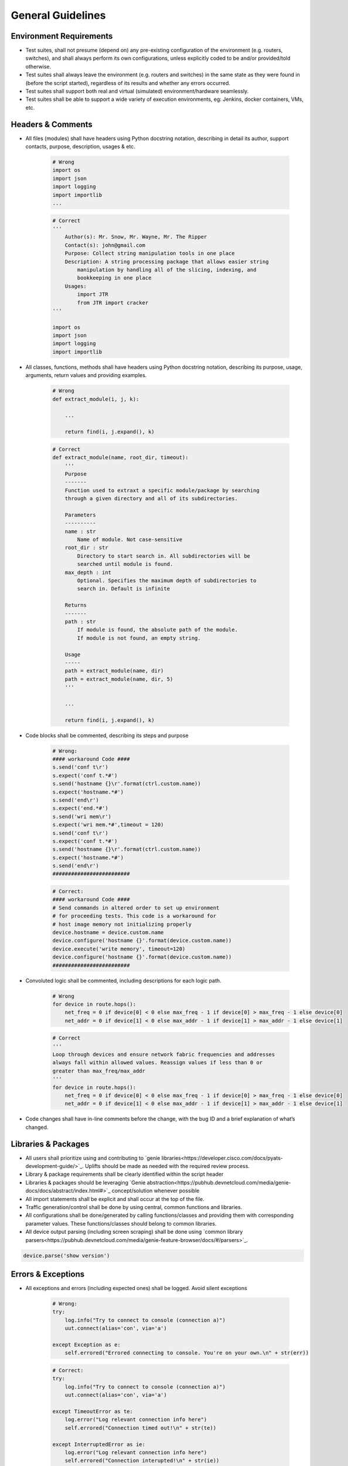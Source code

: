 General Guidelines
==================

Environment Requirements
------------------------
* Test suites, shall not presume (depend on) any pre-existing 
  configuration of the environment (e.g. routers, switches), and shall always 
  perform its own configurations, unless explicitly coded to be and/or 
  provided/told otherwise.

* Test suites shall always leave the environment (e.g. routers and switches) 
  in the same state as they were found in (before the script started), 
  regardless of its results and whether any errors occurred.

* Test suites shall support both real and virtual (simulated) 
  environment/hardware seamlessly.

* Test suites shall be able to support a wide variety of execution environments,
  eg: Jenkins, docker containers, VMs, etc.

Headers & Comments
------------------

* All files (modules) shall have headers using Python docstring notation, 
  describing in detail its author, support contacts, purpose, description, 
  usages & etc.

    ..
        Lukas

    .. code-block:: python

        # Wrong
        import os
        import json
        import logging
        import importlib
        ...


    .. code-block:: python

        # Correct
        '''
            Author(s): Mr. Snow, Mr. Wayne, Mr. The Ripper
            Contact(s): john@gmail.com
            Purpose: Collect string manipulation tools in one place
            Description: A string processing package that allows easier string 
                manipulation by handling all of the slicing, indexing, and 
                bookkeeping in one place
            Usages:
                import JTR
                from JTR import cracker
        '''

        import os
        import json
        import logging
        import importlib

* All classes, functions, methods shall have headers using Python docstring 
  notation, describing its purpose, usage, arguments, return values and 
  providing examples.

    ..
        Lukas

    .. code-block:: python

        # Wrong
        def extract_module(i, j, k):

            ...

            return find(i, j.expand(), k)

    .. code-block:: python

        # Correct
        def extract_module(name, root_dir, timeout):
            '''
            Purpose
            -------
            Function used to extraxt a specific module/package by searching 
            through a given directory and all of its subdirectories. 

            Parameters
            ----------
            name : str
                Name of module. Not case-sensitive
            root_dir : str
                Directory to start search in. All subdirectories will be 
                searched until module is found.
            max_depth : int
                Optional. Specifies the maximum depth of subdirectories to 
                search in. Default is infinite
            
            Returns
            -------
            path : str
                If module is found, the absolute path of the module. 
                If module is not found, an empty string.

            Usage
            -----
            path = extract_module(name, dir)
            path = extract_module(name, dir, 5)
            '''

            ...

            return find(i, j.expand(), k)


* Code blocks shall be commented, describing its steps and purpose

    ..
        Lukas

    .. code-block:: python

        # Wrong:
        #### workaround Code ####​
        s.send('conf t\r')​
        s.expect('conf t.*#')​
        s.send('hostname {}\r'.format(ctrl.custom.name))​
        s.expect('hostname.*#')​
        s.send('end\r')​
        s.expect('end.*#')​
        s.send('wri mem\r')​
        s.expect('wri mem.*#',timeout = 120)​
        s.send('conf t\r')​
        s.expect('conf t.*#')​
        s.send('hostname {}\r'.format(ctrl.custom.name))​
        s.expect('hostname.*#')​
        s.send('end\r')​
        #########################

    .. code-block:: python

        # Correct:
        #### workaround Code ####​
        # Send commands in altered order to set up environment​
        # for proceeding tests. This code is a workaround for​
        # host image memory not initializing properly​
        device.hostname = device.custom.name​
        device.configure('hostname {}'.format(device.custom.name))​
        device.execute('write memory', timeout=120)​
        device.configure('hostname {}'.format(device.custom.name))​
        #########################

* Convoluted logic shall be commented, including descriptions for each 
  logic path.

    ..
        Lukas

    .. code-block:: python

        # Wrong
        for device in route.hops():
            net_freq = 0 if device[0] < 0 else max_freq - 1 if device[0] > max_freq - 1 else device[0]
            net_addr = 0 if device[1] < 0 else max_addr - 1 if device[1] > max_addr - 1 else device[1]


    .. code-block:: python

        # Correct
        '''
        Loop through devices and ensure network fabric frequencies and addresses 
        always fall within allowed values. Reassign values if less than 0 or 
        greater than max_freq/max_addr
        '''
        for device in route.hops():
            net_freq = 0 if device[0] < 0 else max_freq - 1 if device[0] > max_freq - 1 else device[0]
            net_addr = 0 if device[1] < 0 else max_addr - 1 if device[1] > max_addr - 1 else device[1]

* Code changes shall have in-line comments before the change, with the bug ID 
  and a brief explanation of what’s changed.

Libraries & Packages
--------------------

* All users shall prioritize using and contributing to `genie libraries<https://developer.cisco.com/docs/pyats-development-guide/>`_. 
  Uplifts should be made as needed with the required review process.

* Library & package requirements shall be clearly identified within the
  script header

* Libraries & packages should be leveraging `Genie abstraction<https://pubhub.devnetcloud.com/media/genie-docs/docs/abstract/index.html#>`_ concept/solution 
  whenever possible

* All import statements shall be explicit and shall occur at the top of the file.
 
* Traffic generation/control shall be done by using central, common functions
  and libraries.

* All configurations shall be done/generated by calling functions/classes and 
  providing them with corresponding parameter values. These functions/classes 
  should belong to common libraries.

* All device output parsing (including screen scraping) shall be done using 
  `common library parsers<https://pubhub.devnetcloud.com/media/genie-feature-browser/docs/#/parsers>`_. 

.. code-block:: python

   device.parse('show version')


Errors & Exceptions
-------------------

* All exceptions and errors (including expected ones) shall be logged. 
  Avoid silent exceptions

    ..
        Lukas - show example of bad logging from the slide

    .. code-block:: python

        # Wrong:
        try:​
            log.info("Try to connect to console (connection a)")​
            uut.connect(alias='con', via='a')​

        except Exception as e:​
            self.errored("Errored connecting to console. You're on your own.\n" + str(err))

    .. code-block:: python

        # Correct:
        try:​
            log.info("Try to connect to console (connection a)")​
            uut.connect(alias='con', via='a')​

        except TimeoutError as te:​
            log.error("Log relevant connection info here")​
            self.errored("Connection timed out!\n" + str(te))​
        ​
        except InterruptedError as ie:​
            log.error("Log relevant connection info here")​
            self.errored("Connection interupted!\n" + str(ie))​
        ​
        except Exception as err:​
            log.error("Log ALL connection info here")​
            self.errored("Unexpected error!\n" + str(err))    


* Exception catching shall be explicit: never blanket catch all exceptions 
  (``except:`` statement without exception class type), or catching for 
  ``BaseException`` types.


.. code-block:: python

   # Wrong:
   try:
       some code
   except:
       some other code

.. code-block:: python

   # Correct:
   try:
       some code
   except Exception:
       some other code

|

* All code should prefer raising built-in exceptions whenever possible. Avoid 
  creating excessive new exception types.

.. code-block:: python

   # Correct:
   raise TypeError('...')

|
* Test suite shall always test for both positive and negative logic paths.

.. code-block:: python

   # Wrong:
   if api():
       do something

.. code-block:: python

   # Correct:
   if api():
       do something
   else:
       do something else

Execution
---------

* Test suite shall be executable through job files (pyats run job execution).


* Test suite shall leverage asynchronous (`parallel<https://pubhub.devnetcloud.com/media/pyats/docs/async/pcall.html>`_) executions whenever possible.

* Temporary file generation shall be done using python tempfile module, 
  generated under the current runtime directory. All temporary files shall be 
  deleted at the end of the run.

* Test suite shall detect and report any anomalies during execution, such as 
  crash, CPU freeze, memory leaks, etc. Look into `pyATS Health Check`<https://pubhub.devnetcloud.com/media/genie-docs/docs/health/index.html>`_.

Logging
-------

* Logging shall be done only through using python native logging module and 
  functionality. ``print()`` function should never be used in Test suites and libraries.

**Good**

.. code-block:: python

   log.info('This is some message')

**Bad**

.. code-block:: python

   print('This is some message')

* Test suites must log thorough and informative messages describing its 
  actions, purposes, progress and intermediate/final result.

**Good**

.. code-block:: python

   log.info('Performing check 1 to verify x is up')
   perform check 1

   log.info('Performing check 2 to verify z is down')
   perform check 2

   if all passed:
       log.info('All worked as expected')
   else:
       log.info('Failed because step <...> has failed')
       some logic

**Bad**

.. code-block:: python

   perform check 1
   perform check 2


* Point of failures and expected output/behavior/values shall be clearly 
  identified in the log file.

    .. code-block:: python

        # Wrong:
        if dbgObj.verify_poe_deployment() == False:​
            self.failed()​
        else:​
            self.passed()

    .. code-block:: python

        # Correct:
        if dbgObj.verify_poe_deployment() == False:​
            # Give debug information ... ​
            log.error("Debug History:" + dbgObj.command_history + "\n \​
                    Status: " + dbgObj.status)​
            self.failed("Point of entry deployment verification failed.")​
        else:​
            self.passed()

* Test results and any diagnostic information that may be helpful for debugging 
  and bug-raising purposes shall be logged thoroughly.

# JB - Talk to Dave/Thomas tomorrow

* Avoid using warnings excessively: in test automation, warnings are typically 
  ignored.

* Test suite should log a test topology diagram per test case if applicable.

Governance
----------

* Core infrastructure changes and feature requests shall follow the governance 
  and priority matrix outlined in pyATS documentation.

* Internally shared and/or externally open-sourced packages and libraries 
  needs to have one or more identified owners. Each and every owner shall be 
  responsible for their own project’s maintenance, and publishing guidelines 
  in their repository README file.

* Each test suite shall have an owner (individual or team), responsible of 
  reviewing pull requests and changes to the test suite.


